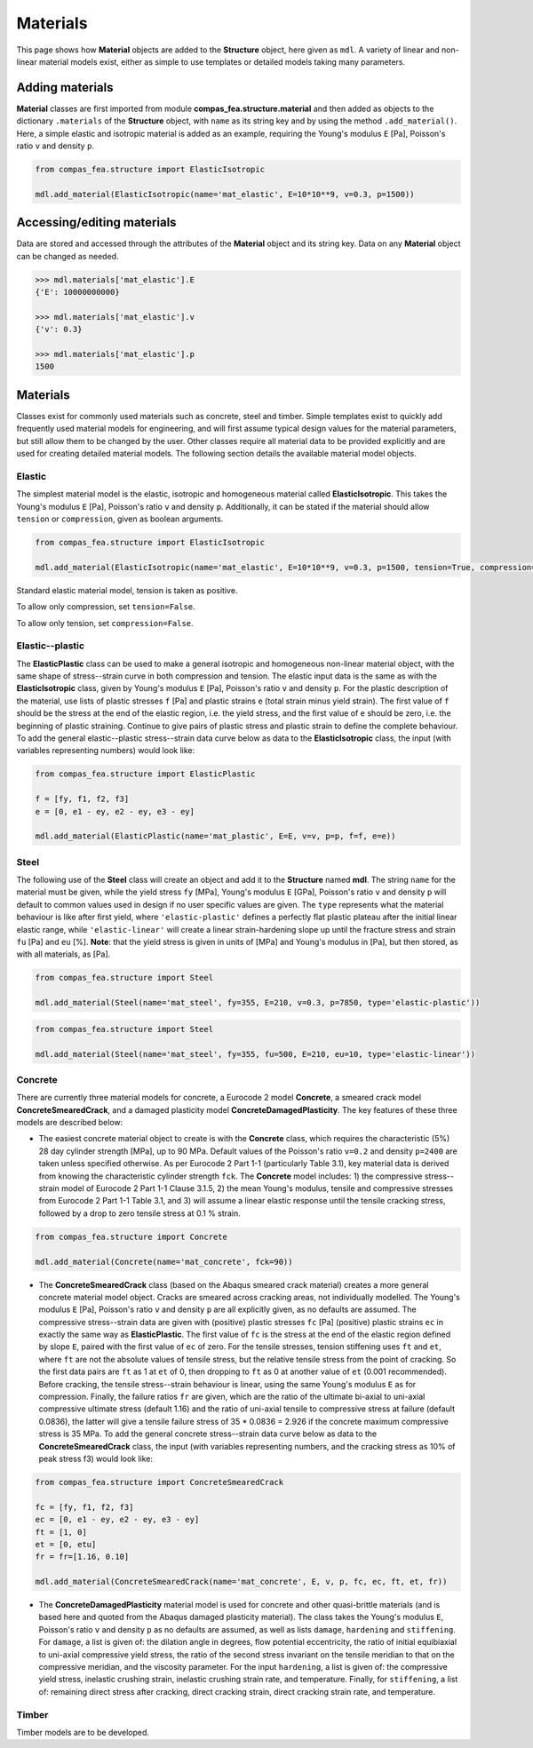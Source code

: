 ********************************************************************************
Materials
********************************************************************************

This page shows how **Material** objects are added to the **Structure** object, here given as ``mdl``. A variety of linear and non-linear material models exist, either as simple to use templates or detailed models taking many parameters.

================
Adding materials
================

**Material** classes are first imported from module **compas_fea.structure.material** and then added as objects to the dictionary ``.materials`` of the **Structure** object, with ``name`` as its string key and by using the method ``.add_material()``. Here, a simple elastic and isotropic material is added as an example, requiring the Young's modulus ``E`` [Pa], Poisson's ratio ``v`` and density ``p``.

.. code-block:: python

    from compas_fea.structure import ElasticIsotropic

    mdl.add_material(ElasticIsotropic(name='mat_elastic', E=10*10**9, v=0.3, p=1500))


===========================
Accessing/editing materials
===========================

Data are stored and accessed through the attributes of the **Material** object and its string key. Data on any **Material** object can be changed as needed.

.. code-block:: python

    >>> mdl.materials['mat_elastic'].E
    {'E': 10000000000}

    >>> mdl.materials['mat_elastic'].v
    {'v': 0.3}

    >>> mdl.materials['mat_elastic'].p
    1500


=========
Materials
=========

Classes exist for commonly used materials such as concrete, steel and timber. Simple templates exist to quickly add frequently used material models for engineering, and will first assume typical design values for the material parameters, but still allow them to be changed by the user. Other classes require all material data to be provided explicitly and are used for creating detailed material models. The following section details the available material model objects.

-------
Elastic
-------

The simplest material model is the elastic, isotropic and homogeneous material called **ElasticIsotropic**. This takes the Young's modulus ``E`` [Pa], Poisson's ratio ``v`` and density ``p``. Additionally, it can be stated if the material should allow ``tension`` or ``compression``, given as boolean arguments.

.. code-block:: python

    from compas_fea.structure import ElasticIsotropic

    mdl.add_material(ElasticIsotropic(name='mat_elastic', E=10*10**9, v=0.3, p=1500, tension=True, compression=True))

Standard elastic material model, tension is taken as positive.

.. image:: /_images/material-elastic.png
   :scale: 40 %

To allow only compression, set ``tension=False``.

.. image:: /_images/material-elastic-no-tension.png
   :scale: 40 %

To allow only tension, set ``compression=False``.

.. image:: /_images/material-elastic-no-compression.png
   :scale: 40 %


----------------
Elastic--plastic
----------------

The **ElasticPlastic** class can be used to make a general isotropic and homogeneous non-linear material object, with the same shape of stress--strain curve in both compression and tension. The elastic input data is the same as with the **ElasticIsotropic** class, given by Young's modulus ``E`` [Pa], Poisson's ratio ``v`` and density ``p``. For the plastic description of the material, use lists of plastic stresses ``f`` [Pa] and plastic strains ``e`` (total strain minus yield strain). The first value of ``f`` should be the stress at the end of the elastic region, i.e. the yield stress, and the first value of ``e`` should be zero, i.e. the beginning of plastic straining. Continue to give pairs of plastic stress and plastic strain to define the complete behaviour. To add the general elastic--plastic stress--strain data curve below as data to the **ElasticIsotropic** class, the input (with variables representing numbers) would look like:

.. code-block:: python

    from compas_fea.structure import ElasticPlastic

    f = [fy, f1, f2, f3]
    e = [0, e1 - ey, e2 - ey, e3 - ey]

    mdl.add_material(ElasticPlastic(name='mat_plastic', E=E, v=v, p=p, f=f, e=e))

.. image:: /_images/material-elastic-plastic.png
   :scale: 40 %

-----
Steel
-----

The following use of the **Steel** class will create an object and add it to the **Structure** named **mdl**. The string ``name`` for the material must be given, while the yield stress ``fy`` [MPa], Young's modulus ``E`` [GPa], Poisson's ratio ``v`` and density ``p`` will default to common values used in design if no user specific values are given. The ``type`` represents what the material behaviour is like after first yield, where ``'elastic-plastic'`` defines a perfectly flat plastic plateau after the initial linear elastic range, while ``'elastic-linear'`` will create a linear strain-hardening slope up until the fracture stress and strain ``fu`` [Pa] and ``eu`` [%]. **Note**: that the yield stress is given in units of [MPa] and Young's modulus in [Pa], but then stored, as with all materials, as [Pa].

.. code-block:: python

   from compas_fea.structure import Steel

   mdl.add_material(Steel(name='mat_steel', fy=355, E=210, v=0.3, p=7850, type='elastic-plastic'))

.. image:: /_images/material-steel-perfect.png
   :scale: 40 %

.. code-block:: python

   from compas_fea.structure import Steel

   mdl.add_material(Steel(name='mat_steel', fy=355, fu=500, E=210, eu=10, type='elastic-linear'))

.. image:: /_images/material-steel-linear.png
   :scale: 40 %

--------
Concrete
--------

There are currently three material models for concrete, a Eurocode 2 model **Concrete**, a smeared crack model **ConcreteSmearedCrack**, and a damaged plasticity model **ConcreteDamagedPlasticity**. The key features of these three models are described below:

- The easiest concrete material object to create is with the **Concrete** class, which requires the characteristic (5%) 28 day cylinder strength [MPa], up to 90 MPa. Default values of the Poisson's ratio ``v=0.2`` and density ``p=2400`` are taken unless specified otherwise. As per Eurocode 2 Part 1-1 (particularly Table 3.1), key material data is derived from knowing the characteristic cylinder strength ``fck``. The **Concrete** model includes: 1) the compressive stress--strain model of Eurocode 2 Part 1-1 Clause 3.1.5, 2) the mean Young's modulus, tensile and compressive stresses from Eurocode 2 Part 1-1 Table 3.1, and 3) will assume a linear elastic response until the tensile cracking stress, followed by a drop to zero tensile stress at 0.1 % strain.

.. image:: /_images/concrete_f-e.png
   :scale: 40 %

.. code-block:: python

    from compas_fea.structure import Concrete

    mdl.add_material(Concrete(name='mat_concrete', fck=90))

- The **ConcreteSmearedCrack** class (based on the Abaqus smeared crack material) creates a more general concrete material model object. Cracks are smeared across cracking areas, not individually modelled. The Young's modulus ``E`` [Pa], Poisson's ratio ``v`` and density ``p`` are all explicitly given, as no defaults are assumed. The compressive stress--strain data are given with (positive) plastic stresses ``fc`` [Pa] (positive) plastic strains ``ec`` in exactly the same way as **ElasticPlastic**. The first value of ``fc`` is the stress at the end of the elastic region defined by slope ``E``, paired with the first value of ``ec`` of zero. For the tensile stresses, tension stiffening uses ``ft`` and ``et``, where ``ft`` are not the absolute values of tensile stress, but the relative tensile stress from the point of cracking. So the first data pairs are ``ft`` as 1 at ``et`` of 0, then dropping to ``ft`` as 0 at another value of ``et`` (0.001 recommended). Before cracking, the tensile stress--strain behaviour is linear, using the same Young's modulus ``E`` as for compression. Finally, the failure ratios ``fr`` are given, which are the ratio of the ultimate bi-axial to uni-axial compressive ultimate stress (default 1.16) and the ratio of uni-axial tensile to compressive stress at failure (default 0.0836), the latter will give a tensile failure stress of 35 * 0.0836 = 2.926 if the concrete maximum compressive stress is 35 MPa. To add the general concrete stress--strain data curve below as data to the **ConcreteSmearedCrack** class, the input (with variables representing numbers, and the cracking stress as 10% of peak stress f3) would look like:

.. image:: /_images/smeared-crack.png
   :scale: 40 %

.. code-block:: python

    from compas_fea.structure import ConcreteSmearedCrack

    fc = [fy, f1, f2, f3]
    ec = [0, e1 - ey, e2 - ey, e3 - ey]
    ft = [1, 0]
    et = [0, etu]
    fr = fr=[1.16, 0.10]

    mdl.add_material(ConcreteSmearedCrack(name='mat_concrete', E, v, p, fc, ec, ft, et, fr))

- The **ConcreteDamagedPlasticity** material model is used for concrete and other quasi-brittle materials (and is based here and quoted from the Abaqus damaged plasticity material). The class takes the Young's modulus ``E``, Poisson's ratio ``v`` and density ``p`` as no defaults are assumed, as well as lists ``damage``, ``hardening`` and ``stiffening``. For ``damage``, a list is given of: the dilation angle in degrees, flow potential eccentricity, the ratio of initial equibiaxial to uni-axial compressive yield stress, the ratio of the second stress invariant on the tensile meridian to that on the compressive meridian, and the viscosity parameter. For the input ``hardening``, a list is given of: the compressive yield stress, inelastic crushing strain, inelastic crushing strain rate, and  temperature. Finally, for ``stiffening``, a list of: remaining direct stress after cracking, direct cracking strain, direct cracking strain rate, and temperature.

------
Timber
------

Timber models are to be developed.
